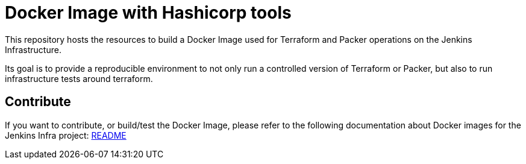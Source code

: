 = Docker Image with Hashicorp tools

This repository hosts the resources to build a Docker Image used for Terraform and Packer operations on the Jenkins Infrastructure.

Its goal is to provide a reproducible environment to not only run a controlled version of Terraform or Packer, but also to run infrastructure tests around terraform.

== Contribute

If you want to contribute, or build/test the Docker Image, please refer to the following documentation about Docker images for the Jenkins Infra project:
link:https://github.com/jenkins-infra/pipeline-library/blob/master/resources/io/jenkins/infra/docker/README.adoc[README]
